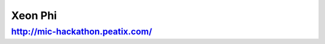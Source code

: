 Xeon Phi
###############################################################################

http://mic-hackathon.peatix.com/
===============================================================================
===============================================================================
===============================================================================
===============================================================================
===============================================================================
